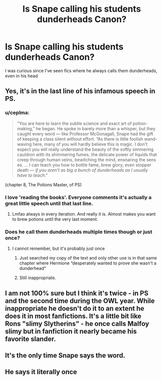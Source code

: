 #+TITLE: Is Snape calling his students dunderheads Canon?

* Is Snape calling his students dunderheads Canon?
:PROPERTIES:
:Author: redpxtato
:Score: 9
:DateUnix: 1615952049.0
:DateShort: 2021-Mar-17
:FlairText: Meta
:END:
I was curious since I've seen fics where he always calls them dunderheads, even in his head


** Yes, it's in the last line of his infamous speech in PS.
:PROPERTIES:
:Author: Ash_Lestrange
:Score: 24
:DateUnix: 1615952684.0
:DateShort: 2021-Mar-17
:END:

*** u/ceplma:
#+begin_quote
  “You are here to learn the subtle science and exact art of potion-making,” he began. He spoke in barely more than a whisper, but they caught every word --- like Professor McGonagall, Snape had the gift of keeping a class silent without effort. “As there is little foolish wand-waving here, many of you will hardly believe this is magic. I don't expect you will really understand the beauty of the softly simmering cauldron with its shimmering fumes, the delicate power of liquids that creep through human veins, bewitching the mind, ensnaring the sens es. ... I can teach you how to bottle fame, brew glory, even stopper death --- /if you aren't as big a bunch of dunderheads as I usually have to teach/.”
#+end_quote

(chapter 8, The Potions Master, of PS)
:PROPERTIES:
:Author: ceplma
:Score: 12
:DateUnix: 1615975371.0
:DateShort: 2021-Mar-17
:END:


*** I love 'reading the books'. Everyone comments it's actually a great little speech until that last line.
:PROPERTIES:
:Author: streakermaximus
:Score: 9
:DateUnix: 1615959475.0
:DateShort: 2021-Mar-17
:END:

**** Lmfao always in every iteration. And really it is. Almost makes you want to brew potions until the very last moment.
:PROPERTIES:
:Author: Ash_Lestrange
:Score: 8
:DateUnix: 1615960630.0
:DateShort: 2021-Mar-17
:END:


*** Does he call them dunderheads multiple times though or just once?
:PROPERTIES:
:Author: redpxtato
:Score: 2
:DateUnix: 1615953829.0
:DateShort: 2021-Mar-17
:END:

**** I cannot remember, but it's probably just once
:PROPERTIES:
:Author: Ash_Lestrange
:Score: 13
:DateUnix: 1615954606.0
:DateShort: 2021-Mar-17
:END:

***** Just searched my copy of the text and only other use is in that same chapter where Hermione “desperately wanted to prove she wasn't a dunderhead”
:PROPERTIES:
:Author: kdbvols
:Score: 5
:DateUnix: 1615990653.0
:DateShort: 2021-Mar-17
:END:


***** Still inappropriate.
:PROPERTIES:
:Author: BrigadeiroKisses
:Score: 1
:DateUnix: 1615956981.0
:DateShort: 2021-Mar-17
:END:


** I am not 100% sure but I think it's twice - in PS and the second time during the OWL year. While inappropriate he doesn't do it to an extent he does it in most fanfictions. It's a little bit like Rons "slimy Slytherins" - he once calls Malfoy slimy but in fanfiction it nearly became his favorite slander.
:PROPERTIES:
:Author: Serena_Sers
:Score: 3
:DateUnix: 1615963704.0
:DateShort: 2021-Mar-17
:END:


** It's the only time Snape says the word.
:PROPERTIES:
:Author: Starfox5
:Score: 2
:DateUnix: 1615967080.0
:DateShort: 2021-Mar-17
:END:


** He says it literally once
:PROPERTIES:
:Author: VerityPushpram
:Score: 2
:DateUnix: 1615972088.0
:DateShort: 2021-Mar-17
:END:
